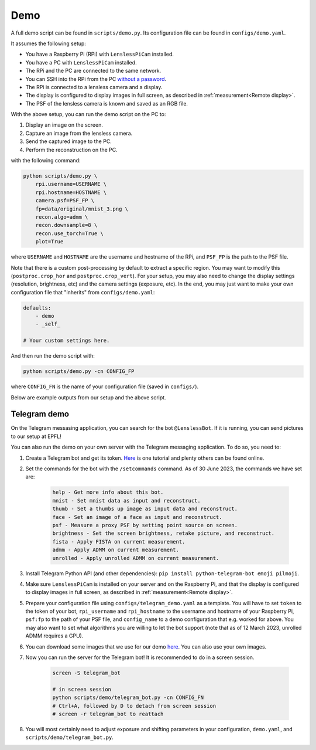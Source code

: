 Demo
====

A full demo script can be found in ``scripts/demo.py``. Its configuration
file can be found in ``configs/demo.yaml``.

It assumes the following setup:

* You have a Raspberry Pi (RPi) with ``LenslessPiCam`` installed.
* You have a PC with ``LenslessPiCam`` installed.
* The RPi and the PC are connected to the same network.
* You can SSH into the RPi from the PC `without a password <https://medium.com/@bezzam/headless-and-passwordless-interfacing-with-a-raspberry-pi-ssh-453dd75154c3>`_.
* The RPi is connected to a lensless camera and a display.
* The display is configured to display images in full screen, as described in :ref:`measurement<Remote display>`.
* The PSF of the lensless camera is known and saved as an RGB file.

.. image:: demo_setup.png
    :alt: Example setup for the demo.
    :align: center

With the above setup, you can run the demo script on the PC to:

#. Display an image on the screen.
#. Capture an image from the lensless camera.
#. Send the captured image to the PC.
#. Perform the reconstruction on the PC.

with the following command:

.. code-block:: bash

    python scripts/demo.py \
        rpi.username=USERNAME \
        rpi.hostname=HOSTNAME \
        camera.psf=PSF_FP \
        fp=data/original/mnist_3.png \
        recon.algo=admm \
        recon.downsample=8 \
        recon.use_torch=True \
        plot=True

where ``USERNAME`` and ``HOSTNAME`` are the username and hostname of the RPi,
and ``PSF_FP`` is the path to the PSF file.

Note that there is a custom post-processing by default to extract a 
specific region. You may want to modify this (``postproc.crop_hor``
and ``postproc.crop_vert``). For your setup, you may also need to change
the display settings (resolution, brightness, etc) and the camera settings
(exposure, etc). In the end, you may just want to make your own configuration
file that "inherits" from ``configs/demo.yaml``:

.. code-block:: yaml

    defaults:
        - demo
        - _self_

    # Your custom settings here.

And then run the demo script with:

.. code-block:: bash

    python scripts/demo.py -cn CONFIG_FP

where ``CONFIG_FN`` is the name of your configuration file (saved in
``configs/``).

Below are example outputs from our setup and the above script.

.. image:: https://github.com/LCAV/LenslessPiCam/raw/main/scripts/recon/example.png
    :alt: Example demo output.
    :align: center


Telegram demo
-------------

On the Telegram messasing application, you can search for the bot ``@LenslessBot``. If
it is running, you can send pictures to our setup at EPFL!

You can also run the demo on your own server with the Telegram messaging application. To do so, 
you need to:

#. Create a Telegram bot and get its token. `Here <https://zlliu.medium.com/quickstart-coding-your-own-python-telegram-bot-1c3168e04d9d>`_ is one tutorial and plenty others can be found online.

#. Set the commands for the bot with the ``/setcommands`` command. As of 30 June 2023, the commands we have set are:

    .. code :: none

        help - Get more info about this bot.
        mnist - Set mnist data as input and reconstruct.
        thumb - Set a thumbs up image as input data and reconstruct.
        face - Set an image of a face as input and reconstruct.
        psf - Measure a proxy PSF by setting point source on screen.
        brightness - Set the screen brightness, retake picture, and reconstruct.
        fista - Apply FISTA on current measurement.
        admm - Apply ADMM on current measurement.
        unrolled - Apply unrolled ADMM on current measurement.

#. Install Telegram Python API (and other dependencies): ``pip install python-telegram-bot emoji pilmoji``.

#. Make sure ``LenslessPiCam`` is installed on your server and on the Raspberry Pi, and that the display is configured to display images in full screen, as described in :ref:`measurement<Remote display>`.

#. Prepare your configuration file using ``configs/telegram_demo.yaml`` as a template. You will have to set ``token`` to the token of your bot, ``rpi_username`` and ``rpi_hostname`` to the username and hostname of your Raspberry Pi, ``psf:fp`` to the path of your PSF file, and ``config_name`` to a demo configuration that e.g. worked for above. You may also want to set what algorithms you are willing to let the bot support (note that as of 12 March 2023, unrolled ADMM requires a GPU).

#. You can download some images that we use for our demo `here <https://drive.switch.ch/index.php/s/NdgHlcDeHVDH5ww?path=%2Foriginal>`_. You can also use your own images.

#. Now you can run the server for the Telegram bot! It is recommended to do in a screen session.

    .. code-block:: bash

        screen -S telegram_bot

        # in screen session
        python scripts/demo/telegram_bot.py -cn CONFIG_FN
        # Ctrl+A, followed by D to detach from screen session
        # screen -r telegram_bot to reattach

#. You will most certainly need to adjust exposure and shifting parameters in your configuration, ``demo.yaml``, and ``scripts/demo/telegram_bot.py``.



